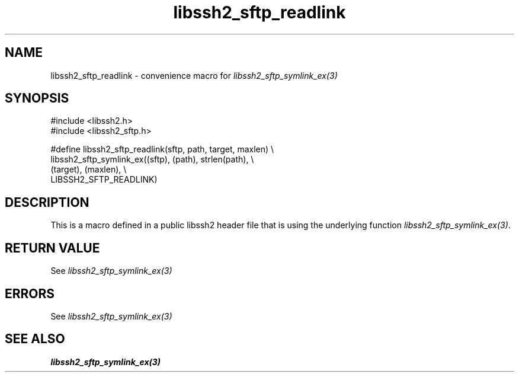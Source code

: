.\" Copyright (C) The libssh2 project and its contributors.
.\" SPDX-License-Identifier: BSD-3-Clause
.TH libssh2_sftp_readlink 3 "20 Feb 2010" "libssh2 1.2.4" "libssh2"
.SH NAME
libssh2_sftp_readlink - convenience macro for \fIlibssh2_sftp_symlink_ex(3)\fP
.SH SYNOPSIS
.nf
#include <libssh2.h>
#include <libssh2_sftp.h>

#define libssh2_sftp_readlink(sftp, path, target, maxlen) \\
    libssh2_sftp_symlink_ex((sftp), (path), strlen(path), \\
                            (target), (maxlen), \\
                            LIBSSH2_SFTP_READLINK)
.fi
.SH DESCRIPTION
This is a macro defined in a public libssh2 header file that is using the
underlying function \fIlibssh2_sftp_symlink_ex(3)\fP.
.SH RETURN VALUE
See \fIlibssh2_sftp_symlink_ex(3)\fP
.SH ERRORS
See \fIlibssh2_sftp_symlink_ex(3)\fP
.SH SEE ALSO
.BR libssh2_sftp_symlink_ex(3)
